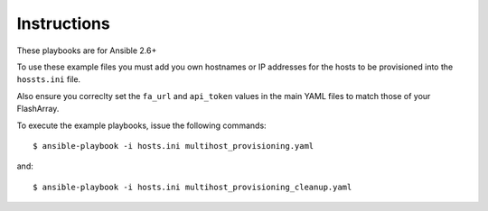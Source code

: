============
Instructions
============

These playbooks are for Ansible 2.6+

To use these example files you must add you own hostnames or IP addresses for the hosts to be provisioned into
the ``hossts.ini`` file.

Also ensure you correclty set the ``fa_url`` and ``api_token`` values in the main YAML files to match
those of your FlashArray.

To execute the example playbooks, issue the following commands::

  $ ansible-playbook -i hosts.ini multihost_provisioning.yaml

and::

  $ ansible-playbook -i hosts.ini multihost_provisioning_cleanup.yaml
